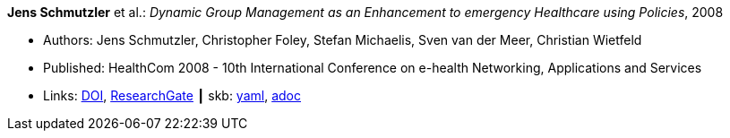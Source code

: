 //
// This file was generated by SKB-Dashboard, task 'lib-yaml2src'
// - on Wednesday November  7 at 00:23:12
// - skb-dashboard: https://www.github.com/vdmeer/skb-dashboard
//

*Jens Schmutzler* et al.: _Dynamic Group Management as an Enhancement to emergency Healthcare using Policies_, 2008

* Authors: Jens Schmutzler, Christopher Foley, Stefan Michaelis, Sven van der Meer, Christian Wietfeld
* Published: HealthCom 2008 - 10th International Conference on e-health Networking, Applications and Services
* Links:
      link:https://doi.org/10.1109/HEALTH.2008.4600102[DOI],
      link:https://www.researchgate.net/publication/4363190_Dynamic_group_management_as_an_enhancement_to_emergency_healthcare_using_policies[ResearchGate]
    ┃ skb:
        https://github.com/vdmeer/skb/tree/master/data/library/inproceedings/2000/schmutzler-2008-ehealth.yaml[yaml],
        https://github.com/vdmeer/skb/tree/master/data/library/inproceedings/2000/schmutzler-2008-ehealth.adoc[adoc]

